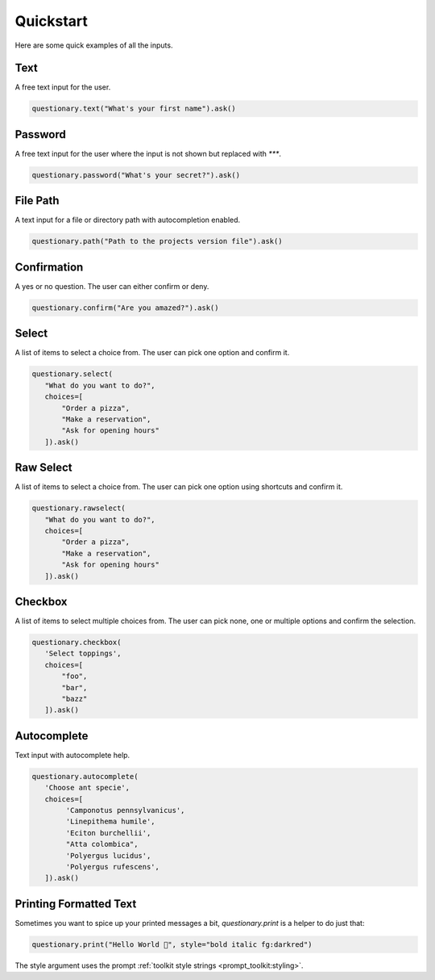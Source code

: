 **********
Quickstart
**********

Here are some quick examples of all the inputs.

Text
####

A free text input for the user.

.. code-block:: python3

  questionary.text("What's your first name").ask()

.. image:: ../../images/text.gif

Password
########

A free text input for the user where the input is not
shown but replaced with `***`.

.. code-block:: python3

  questionary.password("What's your secret?").ask()

.. image:: ../../images/password.gif

File Path
#########

A text input for a file or directory path with autocompletion enabled.

.. code-block:: python3

  questionary.path("Path to the projects version file").ask()

.. image:: ../../images/path.gif

Confirmation
############

A yes or no question. The user can either confirm or deny.

.. code-block:: python3

  questionary.confirm("Are you amazed?").ask()

.. image:: ../../images/confirm.gif

Select
######

A list of items to select a choice from. The user can pick
one option and confirm it.

.. code-block:: python3

  questionary.select(
     "What do you want to do?",
     choices=[
         "Order a pizza",
         "Make a reservation",
         "Ask for opening hours"
     ]).ask()

.. image:: ../../images/select.gif

Raw Select
##########

A list of items to select a choice from. The user can pick
one option using shortcuts and confirm it.

.. code-block:: python3

  questionary.rawselect(
     "What do you want to do?",
     choices=[
         "Order a pizza",
         "Make a reservation",
         "Ask for opening hours"
     ]).ask()

.. image:: ../../images/rawselect.gif

Checkbox
########

A list of items to select multiple choices from. The user can pick
none, one or multiple options and confirm the selection.

.. code-block:: python3

  questionary.checkbox(
     'Select toppings',
     choices=[
         "foo",
         "bar",
         "bazz"
     ]).ask()

.. image:: ../../images/checkbox.gif

Autocomplete
############

Text input with autocomplete help.

.. code-block:: python3

  questionary.autocomplete(
     'Choose ant specie',
     choices=[
          'Camponotus pennsylvanicus',
          'Linepithema humile',
          'Eciton burchellii',
          "Atta colombica",
          'Polyergus lucidus',
          'Polyergus rufescens',
     ]).ask()

.. image:: ../../images/autocomplete.gif

Printing Formatted Text
#######################

Sometimes you want to spice up your printed messages a bit, `questionary.print`
is a helper to do just that:

.. code-block:: python3

  questionary.print("Hello World 🦄", style="bold italic fg:darkred")

.. image:: ../../images/print.gif

The style argument uses the prompt :ref:`toolkit style strings <prompt_toolkit:styling>`.
